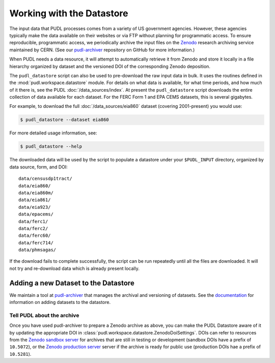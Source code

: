 .. _datastore:

===============================================================================
Working with the Datastore
===============================================================================

The input data that PUDL processes comes from a variety of US government
agencies. However, these agencies typically make the data available on their
websites or via FTP without planning for programmatic access. To ensure
reproducible, programmatic access, we periodically archive the input files on
the `Zenodo <https://zenodo.org/communities/catalyst-cooperative/>`__ research
archiving service maintained by CERN. (See our `pudl-archiver
<https://github.com/catalyst-cooperative/pudl-archiver>`__ repository on GitHub
for more information.)

When PUDL needs a data resource, it will attempt to automatically retrieve it from
Zenodo and store it locally in a file hierarchy organized by dataset and the
versioned DOI of the corresponding Zenodo deposition.

The ``pudl_datastore`` script can also be used to pre-download the raw input data in
bulk. It uses the routines defined in the :mod:`pudl.workspace.datastore` module. For
details on what data is available, for what time periods, and how much of it there
is, see the PUDL :doc:`/data_sources/index`. At present the ``pudl_datastore`` script
downloads the entire collection of data available for each dataset. For the FERC Form
1 and EPA CEMS datasets, this is several gigabytes.

For example, to download the full :doc:`/data_sources/eia860` dataset
(covering 2001-present) you would use:

.. code-block:: console

    $ pudl_datastore --dataset eia860

For more detailed usage information, see:

.. code-block:: console

    $ pudl_datastore --help

The downloaded data will be used by the script to populate a datastore under
your ``$PUDL_INPUT`` directory, organized by data source, form, and DOI::

    data/censusdp1tract/
    data/eia860/
    data/eia860m/
    data/eia861/
    data/eia923/
    data/epacems/
    data/ferc1/
    data/ferc2/
    data/ferc60/
    data/ferc714/
    data/phmsagas/

If the download fails to complete successfully, the script can be run repeatedly until
all the files are downloaded. It will not try and re-download data which is already
present locally.

-------------------------------------------------------------------------------
Adding a new Dataset to the Datastore
-------------------------------------------------------------------------------

We maintain a tool at `pudl-archiver
<https://www.github.com/catalyst-cooperative/pudl-archiver>`__ that manages the
archival and versioning of datasets. See the `documentation
<https://github.com/catalyst-cooperative/pudl-archiver#adding-a-new-dataset>`__
for information on adding datasets to the datastore.


Tell PUDL about the archive
^^^^^^^^^^^^^^^^^^^^^^^^^^^

Once you have used pudl-archiver to prepare a Zenodo archive as above, you
can make the PUDL Datastore aware of it by updating the appropriate DOI in
:class:`pudl.workspace.datastore.ZenodoDoiSettings`. DOIs can refer to resources from
the `Zenodo sandbox server <https://sandbox.zenodo.org>`__ for archives that are still
in testing or development (sandbox DOIs have a prefix of ``10.5072``), or the
`Zenodo production server <https://zenodo.org>`__ server if the archive is ready for
public use (production DOIs hae a prefix of ``10.5281``).

